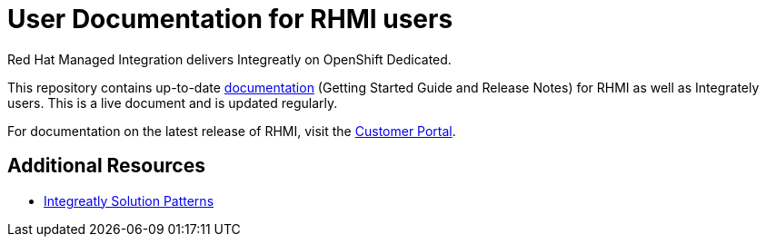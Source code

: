 = User Documentation for RHMI users

Red Hat Managed Integration delivers Integreatly on OpenShift Dedicated.

This repository contains up-to-date link:https://integr8ly.github.io/user-documentation/[documentation] (Getting Started Guide and Release Notes) for RHMI as well as Integrately users. This is a live document and is updated regularly.  

For documentation on the latest release of RHMI, visit the link:https://access.redhat.com/documentation/en-us/red_hat_managed_integration/1/[Customer Portal].
  
== Additional Resources

* link:https://github.com/integr8ly/tutorial-web-app-walkthroughs[Integreatly Solution Patterns]
